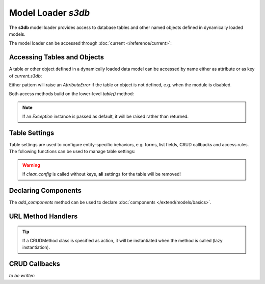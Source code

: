 Model Loader *s3db*
===================

The **s3db** model loader provides access to database tables and
other named objects defined in dynamically loaded models.

The model loader can be accessed through :doc:`current </reference/current>`:

.. code-block:: python
   :emphasize-lines: 3

   from gluon import current

   s3db = current.s3db

Accessing Tables and Objects
----------------------------

A table or other object defined in a dynamically loaded data model
can be accessed by name either as attribute or as key of *current.s3db*:

.. code-block:: python
   :caption: Example: accessing the org_organisation table using attribute-pattern

   table = s3db.org_organisation

.. code-block:: python
   :caption: Example: accessing the org_organisation table using key-pattern

   tablename = "org_organisation"
   table = s3db[tablename]

Either pattern will raise an *AttributeError* if the table or object is
not defined, e.g. when the module is disabled.

Both access methods build on the lower-level *table()* method:

.. function:: s3db.table(tablename, default=None, db_only=False)

   Access a named object (usually a Table instance) defined in a
   dynamically loaded model.

   :param str tablename: the name of the table (or object)
   :param default: the default to return if the table (or object) is not defined
   :param bool db_only: return only Table instances, not other objects with the
                        given name

.. note::
   If an *Exception* instance is passed as default, it will be raised
   rather than returned.

Table Settings
--------------

Table settings are used to configure entity-specific behaviors, e.g. forms,
list fields, CRUD callbacks and access rules. The following functions can be
used to manage table settings:

.. function:: s3db.configure(tablename, **attr)

   Add or modify table settings.

   :param str tablename: the name of the table
   :param attr: table settings as key-value pairs

.. code-block:: python
   :caption: Example: configuring table settings

   s3db.configure("org_organisation",
                  insertable = False,
                  list_fields = ["name", "acronym", "website"],
                  )

.. function:: s3db.get_config(tablename, key, default=None)

   Inspect table settings.

   :param str tablename: the name of the table
   :param str key: the settings-key
   :param default: the default value if setting is not defined for the table
   :returns: the current value of the setting, or default

.. code-block:: python
   :caption: Example: inspecting table settings

   if s3db.get_config("org_organisation", "insertable", True):
       # ...
   else:
       # ...

.. function:: s3db.clear_config(tablename, *keys)

   Remove table settings.

   :param str tablename: the name of the table
   :param keys: the keys for the settings to remove

.. code-block:: python
   :caption: Example: removing table settings

   s3db.clear_config("org_organisation", "list_fields")

.. warning::

   If *clear_config* is called without keys, **all** settings for the table
   will be removed!

Declaring Components
--------------------

The *add_components* method can be used to declare :doc:`components </extend/models/basics>`.

.. function:: s3db.add_components(tablename, **links)

   Declare components for a table.

   :param str tablename:  the name of the table
   :param links: component links

.. code-block:: python
   :caption: Example: declaring components

   s3db.add_components("org_organisation",

                       # A 1:n component with foreign key
                       org_office = "organisation_id",

                       # A 1:n component with foreign key, single entry
                       org_facility = {"joinby": "organisation_id",
                                       "multiple": False,
                                       },

                       # A m:n component with link table
                       project_project = {"link": "project_organisation",
                                          "joinby": "organisation_id",
                                          "key": "project_id",
                                          },
                       )

URL Method Handlers
-------------------

.. function:: s3db.set_method(tablename, component=None, method=None, action=None)

   Configure a URL method for a table, or a component in the context of the table

   :param str tablename: the name of the table
   :param str component: component alias
   :param str method: name of the method (to use in URLs)
   :param action: function or other callable to invoke for this method,
                  receives the CRUDRequest instance and controller keyword
                  parameters as arguments

.. code-block:: python
   :caption: Example: defining and configuring a handler for a URL method for a table
   :emphasize-lines: 11

   def check_in_func(r, **attr):
       """ Handler for check_in method """

       # Produce some output...

       # Return output to view
       return {}

   # Configure check_in_func as handler for the "check_in" method
   # (i.e. for URLs like /eden/pr/person/5/check_in):
   s3db.set_method("pr_person", method="check_in", action=check_in_func)

.. tip::

   If a CRUDMethod class is specified as action, it will be instantiated
   when the method is called (lazy instantiation).

.. function:: s3db.get_method(tablename, component=None, method=None)

   Get the handler for a URL method for a table, or a component in the context
   of the table

   :param str tablename: the name of the table
   :param str component: component alias
   :param str method: name of the method
   :returns: the handler configured for the method (or None)

CRUD Callbacks
--------------

.. Topics to cover:
   - onvalidation
   - onaccept

*to be written*
